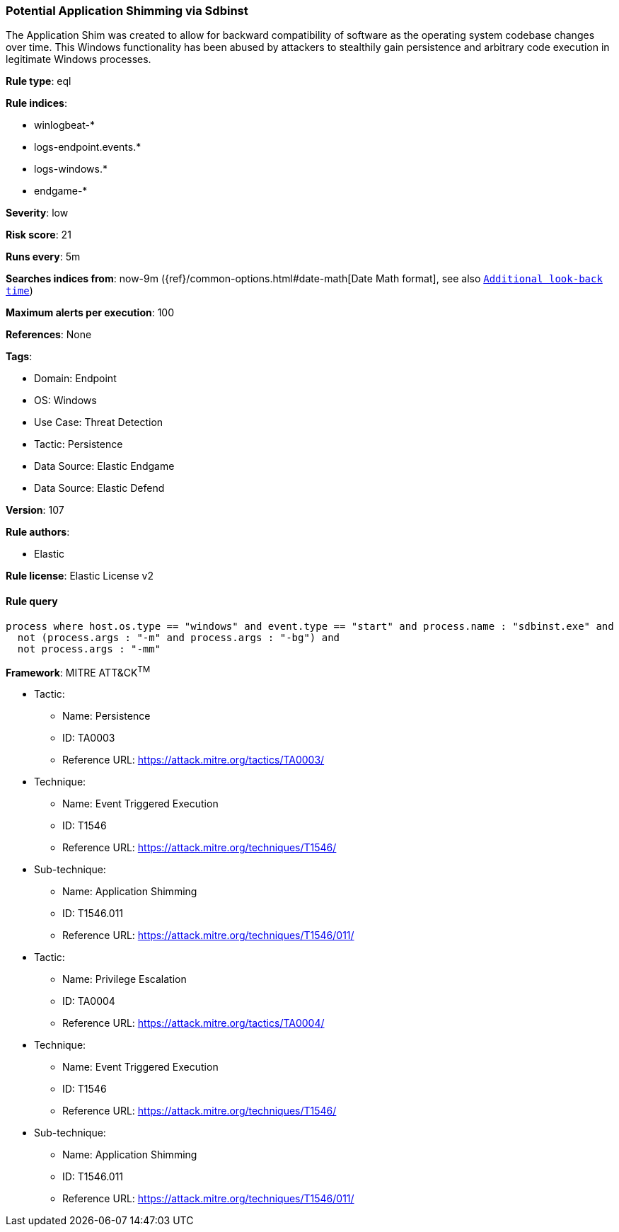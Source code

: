 [[potential-application-shimming-via-sdbinst]]
=== Potential Application Shimming via Sdbinst

The Application Shim was created to allow for backward compatibility of software as the operating system codebase changes over time. This Windows functionality has been abused by attackers to stealthily gain persistence and arbitrary code execution in legitimate Windows processes.

*Rule type*: eql

*Rule indices*: 

* winlogbeat-*
* logs-endpoint.events.*
* logs-windows.*
* endgame-*

*Severity*: low

*Risk score*: 21

*Runs every*: 5m

*Searches indices from*: now-9m ({ref}/common-options.html#date-math[Date Math format], see also <<rule-schedule, `Additional look-back time`>>)

*Maximum alerts per execution*: 100

*References*: None

*Tags*: 

* Domain: Endpoint
* OS: Windows
* Use Case: Threat Detection
* Tactic: Persistence
* Data Source: Elastic Endgame
* Data Source: Elastic Defend

*Version*: 107

*Rule authors*: 

* Elastic

*Rule license*: Elastic License v2


==== Rule query


[source, js]
----------------------------------
process where host.os.type == "windows" and event.type == "start" and process.name : "sdbinst.exe" and
  not (process.args : "-m" and process.args : "-bg") and
  not process.args : "-mm"

----------------------------------

*Framework*: MITRE ATT&CK^TM^

* Tactic:
** Name: Persistence
** ID: TA0003
** Reference URL: https://attack.mitre.org/tactics/TA0003/
* Technique:
** Name: Event Triggered Execution
** ID: T1546
** Reference URL: https://attack.mitre.org/techniques/T1546/
* Sub-technique:
** Name: Application Shimming
** ID: T1546.011
** Reference URL: https://attack.mitre.org/techniques/T1546/011/
* Tactic:
** Name: Privilege Escalation
** ID: TA0004
** Reference URL: https://attack.mitre.org/tactics/TA0004/
* Technique:
** Name: Event Triggered Execution
** ID: T1546
** Reference URL: https://attack.mitre.org/techniques/T1546/
* Sub-technique:
** Name: Application Shimming
** ID: T1546.011
** Reference URL: https://attack.mitre.org/techniques/T1546/011/
